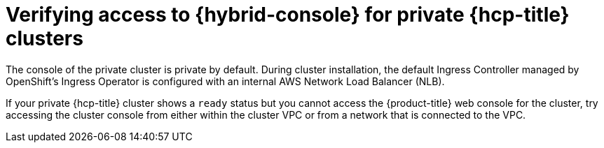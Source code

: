 // Module included in the following assemblies:
//
// * support/rosa-troubleshooting-installations-hcp .adoc
:_mod-docs-content-type: PROCEDURE
[id="rosa-hcp-private-ready-no-console-access_{context}"]
= Verifying access to {hybrid-console} for private {hcp-title} clusters

The console of the private cluster is private by default. During cluster installation, the default Ingress Controller managed by OpenShift's Ingress Operator is configured with an internal AWS Network Load Balancer (NLB).

If your private {hcp-title} cluster shows a `ready` status but you cannot access the {product-title} web console for the cluster, try accessing the cluster console from either within the cluster VPC or from a network that is connected to the VPC.


